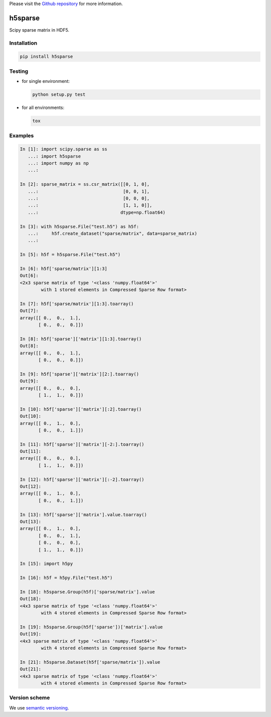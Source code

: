 Please visit  the `Github repository <https://github.com/appier/h5sparse>`_
for more information.

h5sparse
========
.. image:: https://img.shields.io/travis/appier/h5sparse/master.svg
   :target: https://travis-ci.org/appier/h5sparse
.. image:: https://img.shields.io/pypi/v/h5sparse.svg
   :target: https://pypi.python.org/pypi/h5sparse
.. image:: https://img.shields.io/pypi/l/h5sparse.svg
   :target: https://pypi.python.org/pypi/h5sparse

Scipy sparse matrix in HDF5.


Installation
------------
.. code:: bash

   pip install h5sparse


Testing
-------
- for single environment:

  .. code:: bash

     python setup.py test

- for all environments:

  .. code:: bash

     tox


Examples
--------
.. code:: python

   In [1]: import scipy.sparse as ss
      ...: import h5sparse
      ...: import numpy as np
      ...:

   In [2]: sparse_matrix = ss.csr_matrix([[0, 1, 0],
      ...:                                [0, 0, 1],
      ...:                                [0, 0, 0],
      ...:                                [1, 1, 0]],
      ...:                               dtype=np.float64)

   In [3]: with h5sparse.File("test.h5") as h5f:
      ...:     h5f.create_dataset("sparse/matrix", data=sparse_matrix)
      ...:

   In [5]: h5f = h5sparse.File("test.h5")

   In [6]: h5f['sparse/matrix'][1:3]
   Out[6]:
   <2x3 sparse matrix of type '<class 'numpy.float64'>'
           with 1 stored elements in Compressed Sparse Row format>

   In [7]: h5f['sparse/matrix'][1:3].toarray()
   Out[7]:
   array([[ 0.,  0.,  1.],
          [ 0.,  0.,  0.]])

   In [8]: h5f['sparse']['matrix'][1:3].toarray()
   Out[8]:
   array([[ 0.,  0.,  1.],
          [ 0.,  0.,  0.]])

   In [9]: h5f['sparse']['matrix'][2:].toarray()
   Out[9]:
   array([[ 0.,  0.,  0.],
          [ 1.,  1.,  0.]])

   In [10]: h5f['sparse']['matrix'][:2].toarray()
   Out[10]:
   array([[ 0.,  1.,  0.],
          [ 0.,  0.,  1.]])

   In [11]: h5f['sparse']['matrix'][-2:].toarray()
   Out[11]:
   array([[ 0.,  0.,  0.],
          [ 1.,  1.,  0.]])

   In [12]: h5f['sparse']['matrix'][:-2].toarray()
   Out[12]:
   array([[ 0.,  1.,  0.],
          [ 0.,  0.,  1.]])

   In [13]: h5f['sparse']['matrix'].value.toarray()
   Out[13]:
   array([[ 0.,  1.,  0.],
          [ 0.,  0.,  1.],
          [ 0.,  0.,  0.],
          [ 1.,  1.,  0.]])

   In [15]: import h5py

   In [16]: h5f = h5py.File("test.h5")

   In [18]: h5sparse.Group(h5f)['sparse/matrix'].value
   Out[18]:
   <4x3 sparse matrix of type '<class 'numpy.float64'>'
           with 4 stored elements in Compressed Sparse Row format>

   In [19]: h5sparse.Group(h5f['sparse'])['matrix'].value
   Out[19]:
   <4x3 sparse matrix of type '<class 'numpy.float64'>'
           with 4 stored elements in Compressed Sparse Row format>

   In [21]: h5sparse.Dataset(h5f['sparse/matrix']).value
   Out[21]:
   <4x3 sparse matrix of type '<class 'numpy.float64'>'
           with 4 stored elements in Compressed Sparse Row format>


Version scheme
--------------
We use `semantic versioning <https://www.python.org/dev/peps/pep-0440/#semantic-versioning>`_.


